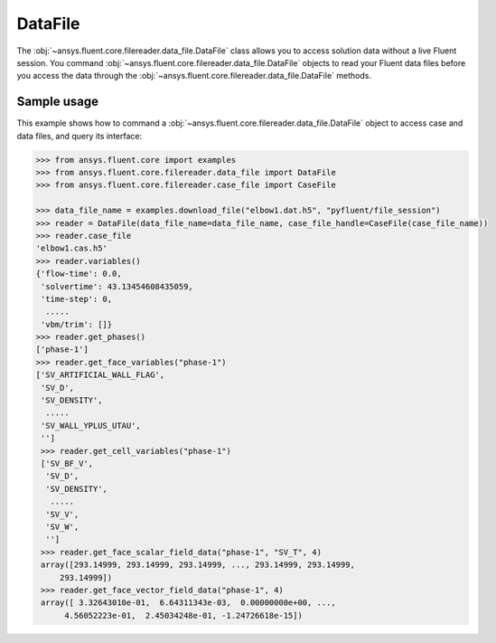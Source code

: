 .. _ref_data_file_guide:

.. vale Google.Spacing = NO

DataFile
========

The :obj:`~ansys.fluent.core.filereader.data_file.DataFile` class allows you to access solution data without a live Fluent session.
You command :obj:`~ansys.fluent.core.filereader.data_file.DataFile` objects to read your Fluent data files before you access the data through
the :obj:`~ansys.fluent.core.filereader.data_file.DataFile` methods. 

Sample usage
------------

This example shows how to command a :obj:`~ansys.fluent.core.filereader.data_file.DataFile` object to access case and data files, and query its interface:

.. code-block:: python

  >>> from ansys.fluent.core import examples
  >>> from ansys.fluent.core.filereader.data_file import DataFile
  >>> from ansys.fluent.core.filereader.case_file import CaseFile

  >>> data_file_name = examples.download_file("elbow1.dat.h5", "pyfluent/file_session")
  >>> reader = DataFile(data_file_name=data_file_name, case_file_handle=CaseFile(case_file_name))
  >>> reader.case_file
  'elbow1.cas.h5'
  >>> reader.variables()
  {'flow-time': 0.0,
   'solvertime': 43.13454608435059,
   'time-step': 0,
    .....
   'vbm/trim': []}
  >>> reader.get_phases()
  ['phase-1']
  >>> reader.get_face_variables("phase-1")
  ['SV_ARTIFICIAL_WALL_FLAG',
   'SV_D',
   'SV_DENSITY',
    .....
   'SV_WALL_YPLUS_UTAU',
   '']
   >>> reader.get_cell_variables("phase-1")
   ['SV_BF_V',
    'SV_D',
    'SV_DENSITY',
     .....
    'SV_V',
    'SV_W',
    '']
   >>> reader.get_face_scalar_field_data("phase-1", "SV_T", 4)
   array([293.14999, 293.14999, 293.14999, ..., 293.14999, 293.14999,
       293.14999])
   >>> reader.get_face_vector_field_data("phase-1", 4)
   array([ 3.32643010e-01,  6.64311343e-03,  0.00000000e+00, ...,
        4.56052223e-01,  2.45034248e-01, -1.24726618e-15])
